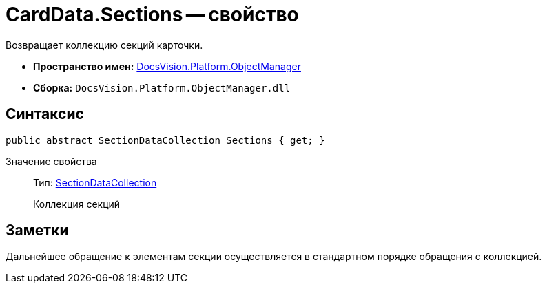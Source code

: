 = CardData.Sections -- свойство

Возвращает коллекцию секций карточки.

* *Пространство имен:* xref:api/DocsVision/Platform/ObjectManager/ObjectManager_NS.adoc[DocsVision.Platform.ObjectManager]
* *Сборка:* `DocsVision.Platform.ObjectManager.dll`

== Синтаксис

[source,csharp]
----
public abstract SectionDataCollection Sections { get; }
----

Значение свойства::
Тип: xref:api/DocsVision/Platform/ObjectManager/SectionDataCollection_CL.adoc[SectionDataCollection]
+
Коллекция секций

== Заметки

Дальнейшее обращение к элементам секции осуществляется в стандартном порядке обращения с коллекцией.

